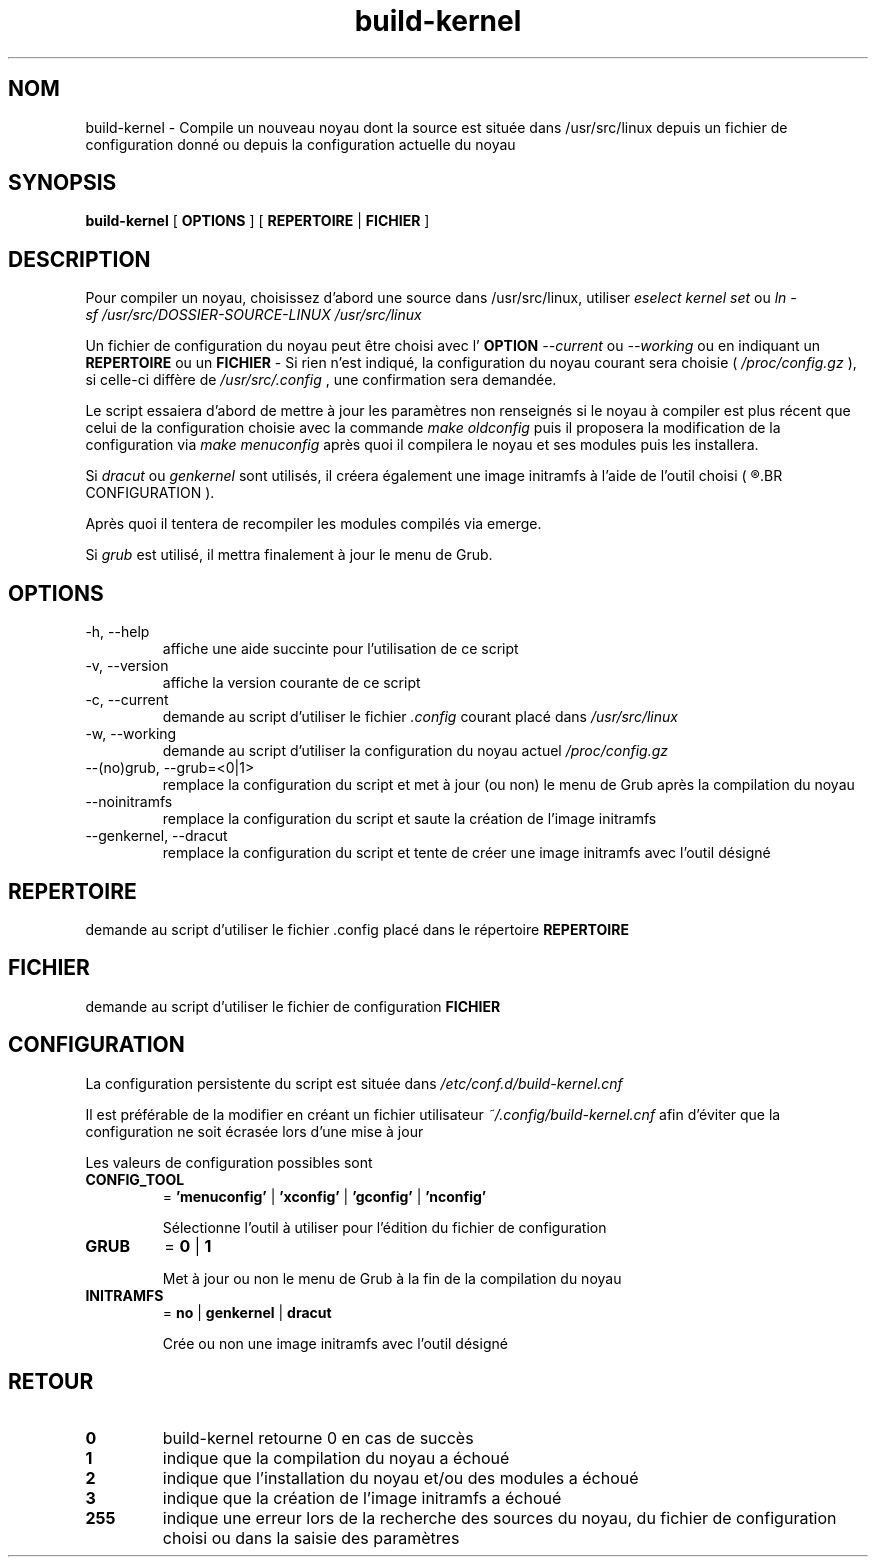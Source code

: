 .TH build-kernel 8 "Août 2021" "kernel-tools version 1.21-r3" "Administration Système"

.SH NOM
build-kernel \- Compile un nouveau noyau dont la source est située dans /usr/src/linux depuis un fichier de configuration donné ou depuis la configuration actuelle du noyau

.SH SYNOPSIS
.B build-kernel
[
.B OPTIONS
] [
.B REPERTOIRE
|
.B FICHIER
]

.SH DESCRIPTION
Pour compiler un noyau, choisissez d'abord une source dans /usr/src/linux, utiliser
.I "eselect kernel set"
ou
.I "ln -sf /usr/src/DOSSIER-SOURCE-LINUX /usr/src/linux"
.PP
Un fichier de configuration du noyau peut être choisi avec l'
.B OPTION
.I --current
ou
.I --working
ou en indiquant un
.B REPERTOIRE
ou un
.B FICHIER
\- Si rien n'est indiqué, la configuration du noyau courant sera choisie (
.I /proc/config.gz
), si celle-ci diffère de
.I /usr/src/.config
, une confirmation sera demandée.
.PP
Le script essaiera d'abord de mettre à jour les paramètres non renseignés si le noyau à compiler est plus récent que celui de la configuration choisie avec la commande
.I make oldconfig
puis il proposera la modification de la configuration via
.I make menuconfig
après quoi il compilera le noyau et ses modules puis les installera.
.PP
Si
.I dracut
ou
.I genkernel
sont utilisés, il créera également une image initramfs à l'aide de l'outil choisi (
.R voir 
.BR CONFIGURATION
).
.PP
Après quoi il tentera de recompiler les modules compilés via emerge.
.PP
Si
.I grub
est utilisé, il mettra finalement à jour le menu de Grub.

.SH OPTIONS
.TP
\-h, \-\-help
affiche une aide succinte pour l'utilisation de ce script
.TP
\-v, \-\-version
affiche la version courante de ce script
.TP
\-c, \-\-current
demande au script d'utiliser le fichier
.I \.config
courant placé dans 
.I /usr/src/linux
.TP
\-w, \-\-working
demande au script d'utiliser la configuration du noyau actuel
.I /proc/config\.gz
.TP
\-\-(no)grub, \-\-grub=<0|1>
remplace la configuration du script et met à jour (ou non) le menu de Grub après la compilation du noyau
.TP
\-\-noinitramfs
remplace la configuration du script et saute la création de l'image initramfs
.TP
\-\-genkernel, \-\-dracut
remplace la configuration du script et tente de créer une image initramfs avec l'outil désigné


.SH REPERTOIRE
demande au script d'utiliser le fichier .config placé dans le répertoire
.B REPERTOIRE

.SH FICHIER
demande au script d'utiliser le fichier de configuration
.B FICHIER

.SH CONFIGURATION
La configuration persistente du script est située dans
.I /etc/conf.d/build-kernel.cnf
.PP
Il est préférable de la modifier en créant un fichier utilisateur
.I ~/.config/build-kernel.cnf
afin d'éviter que la configuration ne soit écrasée lors d'une mise à jour
.PP
Les valeurs de configuration possibles sont
.TP
.B CONFIG_TOOL
=
.B 'menuconfig'
|
.B 'xconfig'
|
.B 'gconfig'
|
.B 'nconfig'

Sélectionne l'outil à utiliser pour l'édition du fichier de configuration
.TP
.B GRUB
=
.B 0
|
.B 1

Met à jour ou non le menu de Grub à la fin de la compilation du noyau
.TP
.B INITRAMFS
=
.B no
|
.B genkernel
|
.B dracut

Crée ou non une image initramfs avec l'outil désigné

.SH RETOUR
.TP
.B 0
build-kernel retourne 0 en cas de  succès
.TP
.B 1
indique que la compilation du noyau a échoué
.TP
.B 2
indique que l'installation du noyau et/ou des modules a échoué
.TP
.B 3
indique que la création de l'image initramfs a échoué
.TP
.B 255
indique une erreur lors de la recherche des sources du noyau, du fichier de configuration choisi ou dans la saisie des paramètres
